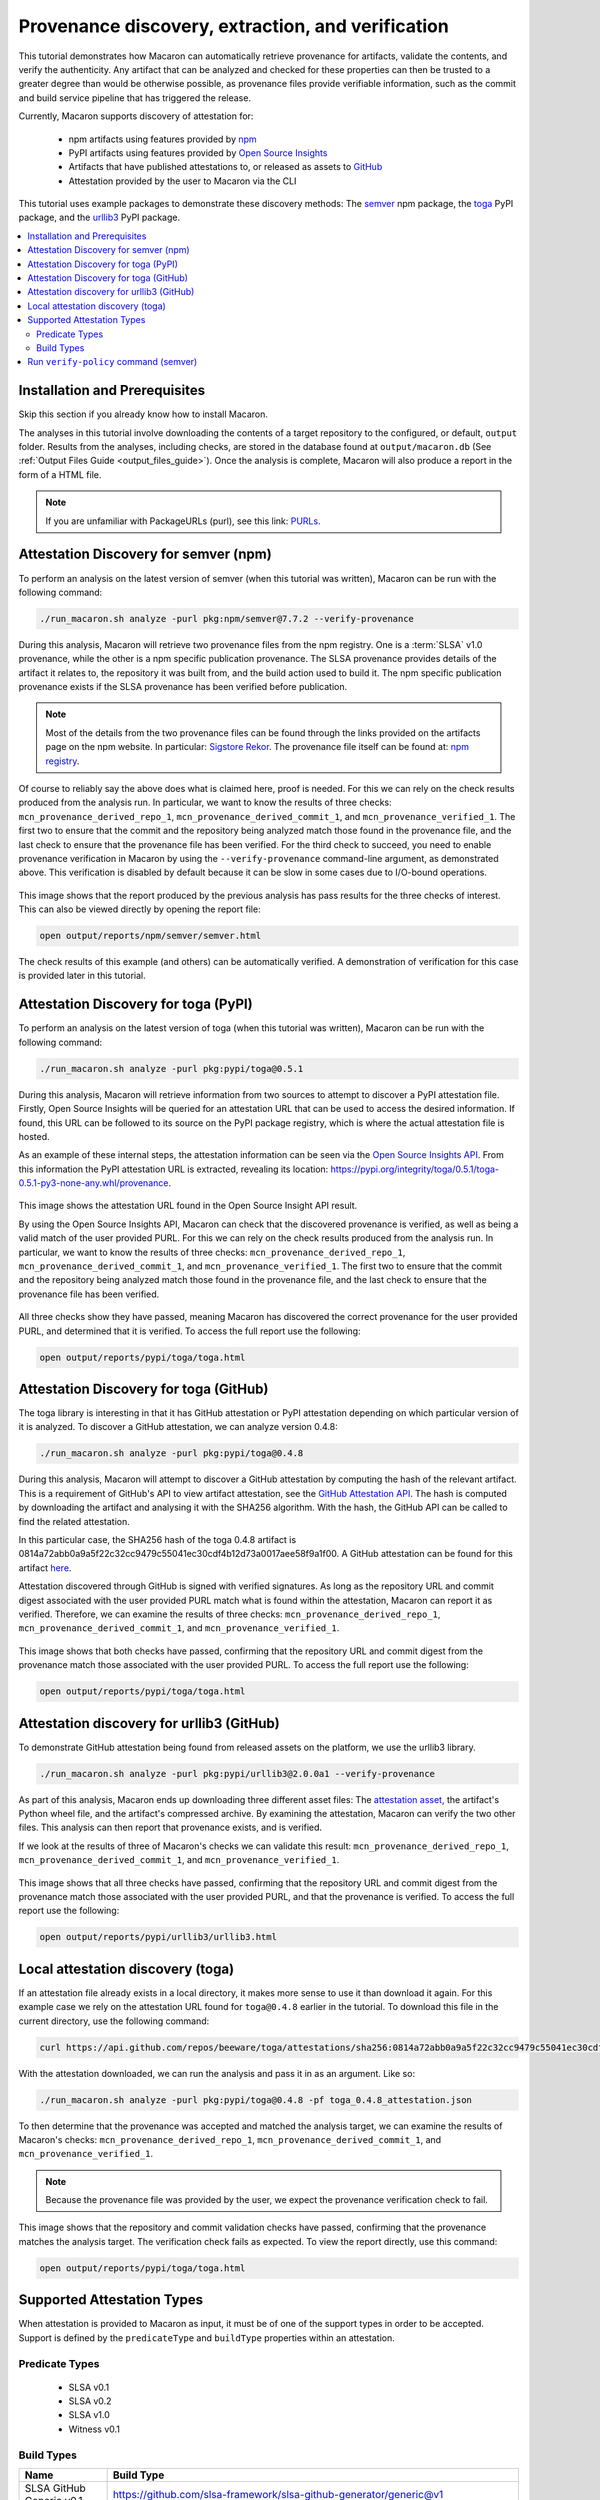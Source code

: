 .. Copyright (c) 2024 - 2024, Oracle and/or its affiliates. All rights reserved.
.. Licensed under the Universal Permissive License v 1.0 as shown at https://oss.oracle.com/licenses/upl/.

--------------------------------------------------
Provenance discovery, extraction, and verification
--------------------------------------------------

This tutorial demonstrates how Macaron can automatically retrieve provenance for artifacts, validate the contents, and verify the authenticity. Any artifact that can be analyzed and checked for these properties can then be trusted to a greater degree than would be otherwise possible, as provenance files provide verifiable information, such as the commit and build service pipeline that has triggered the release.

Currently, Macaron supports discovery of attestation for:

    * npm artifacts using features provided by `npm <https://npmjs.com/>`_
    * PyPI artifacts using features provided by `Open Source Insights <https://deps.dev/>`_
    * Artifacts that have published attestations to, or released as assets to `GitHub <https://docs.github.com/en/rest/repos/repos?apiVersion=2022-11-28#list-attestations>`_
    * Attestation provided by the user to Macaron via the CLI

This tutorial uses example packages to demonstrate these discovery methods: The `semver <https://www.npmjs.com/package/semver>`_ npm package, the `toga <https://pypi.org/pypi/toga>`_ PyPI package, and the `urllib3 <https://pypi.org/project/urllib3>`_ PyPI package.

.. contents:: :local:

******************************
Installation and Prerequisites
******************************

Skip this section if you already know how to install Macaron.

.. toggle::

    Please follow the instructions :ref:`here <installation-guide>`. In summary, you need:

        * Docker
        * the ``run_macaron.sh``  script to run the Macaron image.

    .. note:: At the moment, Docker alternatives (e.g. podman) are not supported.


    You also need to provide Macaron with a GitHub token through the ``GITHUB_TOKEN``  environment variable.

    To obtain a GitHub Token:

    * Go to ``GitHub settings`` → ``Developer Settings`` (at the bottom of the left side pane) → ``Personal Access Tokens`` → ``Fine-grained personal access tokens`` → ``Generate new token``. Give your token a name and an expiry period.
    * Under ``"Repository access"``, choosing ``"Public Repositories (read-only)"`` should be good enough in most cases.

    Now you should be good to run Macaron. For more details, see the documentation :ref:`here <prepare-github-token>`.

The analyses in this tutorial involve downloading the contents of a target repository to the configured, or default, ``output`` folder. Results from the analyses, including checks, are stored in the database found at ``output/macaron.db``  (See :ref:`Output Files Guide <output_files_guide>`). Once the analysis is complete, Macaron will also produce a report in the form of a HTML file.

.. note:: If you are unfamiliar with PackageURLs (purl), see this link: `PURLs <https://github.com/package-url/purl-spec>`_.

**************************************
Attestation Discovery for semver (npm)
**************************************

To perform an analysis on the latest version of semver (when this tutorial was written), Macaron can be run with the following command:

.. code-block:: shell

    ./run_macaron.sh analyze -purl pkg:npm/semver@7.7.2 --verify-provenance

During this analysis, Macaron will retrieve two provenance files from the npm registry. One is a :term:`SLSA` v1.0 provenance, while the other is a npm specific publication provenance. The SLSA provenance provides details of the artifact it relates to, the repository it was built from, and the build action used to build it. The npm specific publication provenance exists if the SLSA provenance has been verified before publication.

.. note:: Most of the details from the two provenance files can be found through the links provided on the artifacts page on the npm website. In particular: `Sigstore Rekor <https://search.sigstore.dev/?logIndex=211457167>`_. The provenance file itself can be found at: `npm registry <https://registry.npmjs.org/-/npm/v1/attestations/semver@7.7.2>`_.

Of course to reliably say the above does what is claimed here, proof is needed. For this we can rely on the check results produced from the analysis run. In particular, we want to know the results of three checks: ``mcn_provenance_derived_repo_1``, ``mcn_provenance_derived_commit_1``, and ``mcn_provenance_verified_1``. The first two to ensure that the commit and the repository being analyzed match those found in the provenance file, and the last check to ensure that the provenance file has been verified. For the third check to succeed, you need to enable provenance verification in Macaron by using the ``--verify-provenance`` command-line argument, as demonstrated above. This verification is disabled by default because it can be slow in some cases due to I/O-bound operations.

.. _fig_semver_7.7.2_report:

.. figure:: ../../_static/images/tutorial_semver_7.7.2_report.png
   :alt: HTML report for ``semver 7.7.2``, summary
   :align: center

This image shows that the report produced by the previous analysis has pass results for the three checks of interest. This can also be viewed directly by opening the report file:

.. code-block:: shell

  open output/reports/npm/semver/semver.html

The check results of this example (and others) can be automatically verified. A demonstration of verification for this case is provided later in this tutorial.

*************************************
Attestation Discovery for toga (PyPI)
*************************************

To perform an analysis on the latest version of toga (when this tutorial was written), Macaron can be run with the following command:

.. code-block:: shell

    ./run_macaron.sh analyze -purl pkg:pypi/toga@0.5.1

During this analysis, Macaron will retrieve information from two sources to attempt to discover a PyPI attestation file. Firstly, Open Source Insights will be queried for an attestation URL that can be used to access the desired information. If found, this URL can be followed to its source on the PyPI package registry, which is where the actual attestation file is hosted.

As an example of these internal steps, the attestation information can be seen via the `Open Source Insights API <https://api.deps.dev/v3alpha/purl/pkg:pypi%2Ftoga@0.5.1>`_. From this information the PyPI attestation URL is extracted, revealing its location: `https://pypi.org/integrity/toga/0.5.1/toga-0.5.1-py3-none-any.whl/provenance <https://pypi.org/integrity/toga/0.5.1/toga-0.5.1-py3-none-any.whl/provenance>`_.

.. _fig_toga_osi_api:

.. figure:: ../../_static/images/tutorial_osi_toga.png
   :alt: Open Source Insight's API result for toga package
   :align: center

This image shows the attestation URL found in the Open Source Insight API result.

By using the Open Source Insights API, Macaron can check that the discovered provenance is verified, as well as being a valid match of the user provided PURL. For this we can rely on the check results produced from the analysis run. In particular, we want to know the results of three checks: ``mcn_provenance_derived_repo_1``, ``mcn_provenance_derived_commit_1``, and ``mcn_provenance_verified_1``. The first two to ensure that the commit and the repository being analyzed match those found in the provenance file, and the last check to ensure that the provenance file has been verified.

.. _fig_toga_pypi_checks:

.. figure:: ../../_static/images/tutorial_toga_pypi.png
   :alt: HTML report for ``toga 0.5.1``, summary
   :align: center

All three checks show they have passed, meaning Macaron has discovered the correct provenance for the user provided PURL, and determined that it is verified. To access the full report use the following:

.. code-block:: shell

  open output/reports/pypi/toga/toga.html

***************************************
Attestation Discovery for toga (GitHub)
***************************************

The toga library is interesting in that it has GitHub attestation or PyPI attestation depending on which particular version of it is analyzed. To discover a GitHub attestation, we can analyze version 0.4.8:

.. code-block:: shell

    ./run_macaron.sh analyze -purl pkg:pypi/toga@0.4.8

During this analysis, Macaron will attempt to discover a GitHub attestation by computing the hash of the relevant artifact. This is a requirement of GitHub's API to view artifact attestation, see the `GitHub Attestation API <https://docs.github.com/en/rest/repos/repos?apiVersion=2022-11-28#list-attestations>`_. The hash is computed by downloading the artifact and analysing it with the SHA256 algorithm. With the hash, the GitHub API can be called to find the related attestation.

In this particular case, the SHA256 hash of the toga 0.4.8 artifact is 0814a72abb0a9a5f22c32cc9479c55041ec30cdf4b12d73a0017aee58f9a1f00. A GitHub attestation can be found for this artifact `here <https://api.github.com/repos/beeware/toga/attestations/sha256:0814a72abb0a9a5f22c32cc9479c55041ec30cdf4b12d73a0017aee58f9a1f00>`_.

Attestation discovered through GitHub is signed with verified signatures. As long as the repository URL and commit digest associated with the user provided PURL match what is found within the attestation, Macaron can report it as verified. Therefore, we can examine the results of three checks: ``mcn_provenance_derived_repo_1``, ``mcn_provenance_derived_commit_1``, and ``mcn_provenance_verified_1``.

.. _fig_toga_github_checks:

.. figure:: ../../_static/images/tutorial_toga_github.png
   :alt: HTML report for ``toga 0.4.8``, summary
   :align: center

This image shows that both checks have passed, confirming that the repository URL and commit digest from the provenance match those associated with the user provided PURL. To access the full report use the following:

.. code-block:: shell

  open output/reports/pypi/toga/toga.html


******************************************
Attestation discovery for urllib3 (GitHub)
******************************************

To demonstrate GitHub attestation being found from released assets on the platform, we use the urllib3 library.

.. code-block:: shell

    ./run_macaron.sh analyze -purl pkg:pypi/urllib3@2.0.0a1 --verify-provenance

As part of this analysis, Macaron ends up downloading three different asset files: The `attestation asset <https://api.github.com/repos/urllib3/urllib3/releases/assets/84708804>`_, the artifact's Python wheel file, and the artifact's compressed archive. By examining the attestation, Macaron can verify the two other files. This analysis can then report that provenance exists, and is verified.

If we look at the results of three of Macaron's checks we can validate this result: ``mcn_provenance_derived_repo_1``, ``mcn_provenance_derived_commit_1``, and ``mcn_provenance_verified_1``.

.. _fig_urllib3_github_checks:

.. figure:: ../../_static/images/tutorial_urllib3_github.png
   :alt: HTML report for ``urllib3 2.0.0a1``, summary
   :align: center

This image shows that all three checks have passed, confirming that the repository URL and commit digest from the provenance match those associated with the user provided PURL, and that the provenance is verified. To access the full report use the following:

.. code-block:: shell

  open output/reports/pypi/urllib3/urllib3.html

**********************************
Local attestation discovery (toga)
**********************************

If an attestation file already exists in a local directory, it makes more sense to use it than download it again. For this example case we rely on the attestation URL found for ``toga@0.4.8`` earlier in the tutorial. To download this file in the current directory, use the following command:

.. code-block:: shell

    curl https://api.github.com/repos/beeware/toga/attestations/sha256:0814a72abb0a9a5f22c32cc9479c55041ec30cdf4b12d73a0017aee58f9a1f00 -o toga_0.4.8_attestation.json


With the attestation downloaded, we can run the analysis and pass it in as an argument. Like so:

.. code-block:: shell

    ./run_macaron.sh analyze -purl pkg:pypi/toga@0.4.8 -pf toga_0.4.8_attestation.json

To then determine that the provenance was accepted and matched the analysis target, we can examine the results of Macaron's checks: ``mcn_provenance_derived_repo_1``, ``mcn_provenance_derived_commit_1``, and ``mcn_provenance_verified_1``.

.. note:: Because the provenance file was provided by the user, we expect the provenance verification check to fail.

.. _fig_toga_local_checks:

.. figure:: ../../_static/images/tutorial_toga_local.png
   :alt: HTML report for ``toga 0.4.8`` local, summary
   :align: center

This image shows that the repository and commit validation checks have passed, confirming that the provenance matches the analysis target. The verification check fails as expected. To view the report directly, use this command:

.. code-block:: shell

  open output/reports/pypi/toga/toga.html

***************************
Supported Attestation Types
***************************

When attestation is provided to Macaron as input, it must be of one of the support types in order to be accepted. Support is defined by the ``predicateType`` and ``buildType`` properties within an attestation.

Predicate Types
~~~~~~~~~~~~~~~

    * SLSA v0.1
    * SLSA v0.2
    * SLSA v1.0
    * Witness v0.1


Build Types
~~~~~~~~~~~

.. csv-table::
    :header: "Name", "Build Type"

    "SLSA GitHub Generic              v0.1", "https://github.com/slsa-framework/slsa-github-generator/generic@v1"
    "SLSA GitHub Actions              v1.0", "https://slsa-framework.github.io/github-actions-buildtypes/workflow/v1"
    "SLSA npm CLI                     v2.0", "https://github.com/npm/cli/gha/v2"
    "SLSA Google Cloud Build          v1.0", "https://slsa-framework.github.io/gcb-buildtypes/triggered-build/v1"
    "SLSA Oracle Cloud Infrastructure v1.0", "https://github.com/oracle/macaron/tree/main/src/macaron/resources/provenance-buildtypes/oci/v1"
    "Witness GitLab                   v0.1", "https://witness.testifysec.com/attestation-collection/v0.1"



**************************************
Run ``verify-policy`` command (semver)
**************************************

Another feature of Macaron is policy verification, which allows it to assess whether an artifact meets user-defined security requirements. This feature can also be integrated into CI/CD pipelines to automatically check policy compliance by returning appropriate error codes based on pass or fail status. Policies are written using `Soufflé Datalog <https://souffle-lang.github.io/index.html>`_ , a language similar to SQL. Results collected by the ``analyze`` command can be checked via declarative queries in the created policy, which Macaron can then automatically check.

For this tutorial, we can create a policy that checks whether the three checks relating to the semver npm example above have passed. E.g. ``mcn_provenance_derived_repo_1``, ``mcn_provenance_derived_commit_1``, and ``mcn_provenance_verified_1``. In this way we can be sure that the requirement is satisfied without having to dive into the reports directly.

.. code-block:: prolog

    #include "prelude.dl"

    Policy("has-verified-provenance", component_id, "Require a verified provenance file.") :-
        check_passed(component_id, "mcn_provenance_derived_repo_1"),
        check_passed(component_id, "mcn_provenance_derived_commit_1"),
        check_passed(component_id, "mcn_provenance_verified_1").

    apply_policy_to("has-verified-provenance", component_id) :-
        is_component(component_id, "pkg:npm/semver@7.7.2").

After including some helper rules, the above policy is defined as requiring all three of the checks to pass through the ``check_passed(<target>, <check_name>)`` mechanism. The target is then defined by the criteria applied to the policy. In this case, the artifact with a PURL that matches the version of ``semver`` used in this tutorial: ``pkg:npm/semver@7.7.2``. With this check saved to a file, say ``verified.dl``, we can run it against Macaron's local database to confirm that the analysis we performed earlier in this tutorial did indeed pass all three checks.

.. code-block:: shell

    ./run_macaron.sh verify-policy -d output/macaron.db -f verified.dl

The result of this command should show that the policy we have written succeeds on the ``semver`` library. As follows:

.. code-block:: javascript

    component_satisfies_policy
        ['1', 'pkg:npm/semver@7.7.2', 'has-verified-provenance']
    component_violates_policy
    failed_policies
    passed_policies
        ['has-verified-provenance']

Additionally, if we had happened to run some more analyses on other versions of ``semver``, we could also apply the policy to them with only a small modification:

.. code-block:: prolog

    apply_policy_to("has-verified-provenance", component_id) :-
        is_component(component_id, purl),
        match("pkg:npm/semver@.*", purl).

With this modification, all versions of ``semver`` previously analysed will show up when the policy is run again. Like so:

.. code-block:: javascript

    component_satisfies_policy
        ['1', 'pkg:npm/semver@7.7.2', 'has-verified-provenance']
        ['2', 'pkg:npm/semver@7.6.0', 'has-verified-provenance']
    component_violates_policy
        ['3', 'pkg:npm/semver@1.0.0', 'has-verified-provenance']
    failed_policies
        ['has-verified-provenance']

Here we can see that the newer versions, 7.7.2 and 7.6.0, passed the checks, meaning they have verified provenance. The much older version, 1.0.0, did not pass the checks, which is not surprising given that it was published 13 years before this tutorial was made.

However, if we wanted to acknowledge that earlier versions of the artifact do not have provenance, and accept that as part of the policy, we can do that too. For this to succeed we need to extend the policy with more complicated modifications.

.. code-block:: prolog

    #include "prelude.dl"

    Policy("has-verified-provenance-or-is-excluded", component_id, "Require a verified provenance file.") :-
        check_passed(component_id, "mcn_provenance_derived_repo_1"),
        check_passed(component_id, "mcn_provenance_derived_commit_1"),
        check_passed(component_id, "mcn_provenance_verified_1"),
        !exception(component_id).

    Policy("has-verified-provenance-or-is-excluded", component_id, "Make exception for older artifacts.") :-
        exception(component_id).

    .decl exception(component_id: number)
    exception(component_id) :-
        is_component(component_id, purl),
        match("pkg:npm/semver@[0-6][.].*", purl).

    apply_policy_to("has-verified-provenance-or-is-excluded", component_id) :-
        is_component(component_id, purl),
        match("pkg:npm/semver@.*", purl).

In this final policy, we declare (``.decl``) a new rule called ``exception`` that utilises more regular expression in its ``match`` constraint to exclude artifacts that were published before provenance generation was supported. For this tutorial, we have set the exception to accept any versions of ``semver`` that starts with a number between 0 and 6 using the regular expression range component of ``[0-6]``. Then we modify the previous ``Policy`` so that it expects the same three checks to pass, but only if the exception rule is not applicable -- the exclamation mark before the exception negates the requirement. Finally, we add a new ``Policy`` that applies only to those artifacts that match the exception rule.

When run, this updated policy produces the following:

.. code-block:: javascript

    component_satisfies_policy
        ['1', 'pkg:npm/semver@7.7.2', 'has-verified-provenance-or-is-excluded']
        ['2', 'pkg:npm/semver@7.6.0', 'has-verified-provenance-or-is-excluded']
        ['3', 'pkg:npm/semver@1.0.0', 'has-verified-provenance-or-is-excluded']
    component_violates_policy
    failed_policies
    passed_policies
        ['has-verified-provenance-or-is-excluded']

Now all versions pass the policy check.
